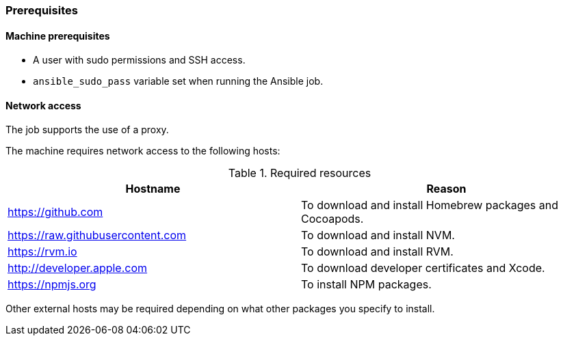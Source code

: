 === Prerequisites
==== Machine prerequisites

* A user with sudo permissions and SSH access.
* `ansible_sudo_pass` variable set when running the Ansible job.

==== Network access
The job supports the use of a proxy.

The machine requires network access to the following hosts:

.Required resources
|===
| Hostname | Reason

| https://github.com
| To download and install Homebrew packages and Cocoapods.

| https://raw.githubusercontent.com
| To download and install NVM.

| https://rvm.io
| To download and install RVM.

| http://developer.apple.com
| To download developer certificates and Xcode.

| https://npmjs.org
| To install NPM packages.
|===
Other external hosts may be required depending on what other packages you specify to install.